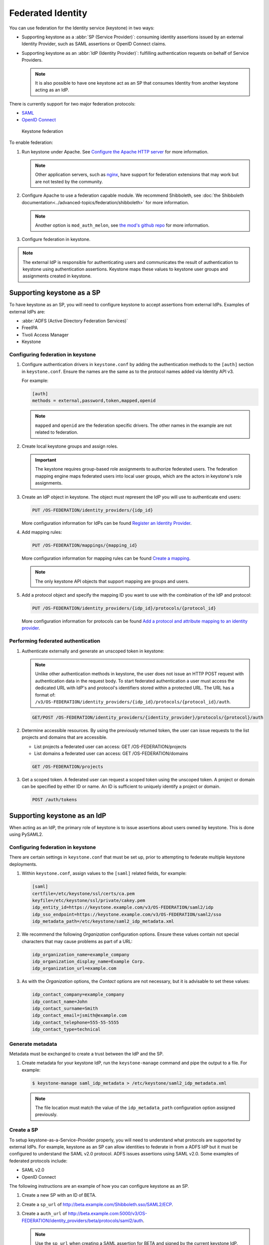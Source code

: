 ==================
Federated Identity
==================

You can use federation for the Identity service (keystone) in two ways:

* Supporting keystone as a :abbr:`SP (Service Provider)`: consuming identity
  assertions issued by an external Identity Provider, such as SAML
  assertions or OpenID Connect claims.
* Supporting keystone as an :abbr:`IdP (Identity Provider)`: fulfilling
  authentication requests on behalf of Service Providers.

  .. note::

      It is also possible to have one keystone act as an SP that
      consumes Identity from another keystone acting as an IdP.

There is currently support for two major federation protocols:

* `SAML <https://en.wikipedia.org/wiki/SAML_2.0>`_
* `OpenID Connect <https://en.wikipedia.org/wiki/OpenID_Connect>`_

.. figure:: figures/keystone-federation.png
   :width: 100%

   Keystone federation

To enable federation:

#. Run keystone under Apache. See `Configure the Apache HTTP server
   <https://docs.openstack.org/ocata/install-guide-obs/keystone-install.html>`_
   for more information.

   .. note::

      Other application servers, such as `nginx <https://www.nginx.com/resources/wiki>`_,
      have support for federation extensions that may work but are not tested
      by the community.

#. Configure Apache to use a federation capable module.
   We recommend Shibboleth, see :doc:`the Shibboleth documentation<../advanced-topics/federation/shibboleth>` for more information.

   .. note::

      Another option is ``mod_auth_melon``, see `the mod's github repo <https://github.com/UNINETT/mod_auth_mellon>`_
      for more information.

#. Configure federation in keystone.

.. note::

   The external IdP is responsible for authenticating users and communicates
   the result of authentication to keystone using authentication assertions.
   Keystone maps these values to keystone user groups and assignments
   created in keystone.

Supporting keystone as a SP
~~~~~~~~~~~~~~~~~~~~~~~~~~~

To have keystone as an SP, you will need to configure
keystone to accept assertions from external IdPs. Examples of external
IdPs are:

* :abbr:`ADFS (Active Directory Federation Services)`
* FreeIPA
* Tivoli Access Manager
* Keystone

Configuring federation in keystone
----------------------------------

#. Configure authentication drivers in ``keystone.conf`` by adding the
   authentication methods to the ``[auth]`` section in ``keystone.conf``.
   Ensure the names are the same as to the protocol names added via Identity
   API v3.

   For example:

   .. code-block:: ini

      [auth]
      methods = external,password,token,mapped,openid

   .. note::

      ``mapped`` and ``openid`` are the federation specific drivers.
      The other names in the example are not related to federation.

#. Create local keystone groups and assign roles.

   .. important::

      The keystone requires group-based role assignments to authorize
      federated users. The federation mapping engine maps federated users into
      local user groups, which are the actors in keystone's role assignments.

#. Create an IdP object in keystone. The object must represent the
   IdP you will use to authenticate end users:

   .. code:: ini

      PUT /OS-FEDERATION/identity_providers/{idp_id}

   More configuration information for IdPs can be found `Register an Identity Provider <https://developer.openstack.org/api-ref/identity/v3-ext/index.html#register-an-identity-provider>`_.

#. Add mapping rules:

   .. code:: ini

      PUT /OS-FEDERATION/mappings/{mapping_id}

   More configuration information for mapping rules can be found `Create a mapping <https://developer.openstack.org/api-ref/identity/v3-ext/index.html#create-a-mapping>`_.

   .. note::

       The only keystone API objects that support mapping are groups and users.

#. Add a protocol object and specify the mapping ID you want to use with the
   combination of the IdP and protocol:

   .. code:: ini

      PUT /OS-FEDERATION/identity_providers/{idp_id}/protocols/{protocol_id}

   More configuration information for protocols can be found `Add a protocol and attribute mapping to an identity provider <https://developer.openstack.org/api-ref/identity/v3-ext/index.html#add-a-protocol-and-attribute-mapping-to-an-identity-provider>`_.

Performing federated authentication
-----------------------------------

#. Authenticate externally and generate an unscoped token in keystone:

   .. note::

      Unlike other authentication methods in keystone, the user does
      not issue an HTTP POST request with authentication data in the request body.
      To start federated authentication a user must access the dedicated URL with
      IdP's and protocol's identifiers stored within a protected URL.
      The URL has a format of:
      ``/v3/OS-FEDERATION/identity_providers/{idp_id}/protocols/{protocol_id}/auth``.

   .. code:: ini

      GET/POST /OS-FEDERATION/identity_providers/{identity_provider}/protocols/{protocol}/auth

#. Determine accessible resources. By using the previously returned token, the
   user can issue requests to the list projects and domains that are
   accessible.

   * List projects a federated user can access: GET /OS-FEDERATION/projects
   * List domains a federated user can access: GET /OS-FEDERATION/domains

   .. code:: ini

      GET /OS-FEDERATION/projects

#. Get a scoped token. A federated user can request a scoped token using
   the unscoped token. A project or domain can be specified by either ID or
   name. An ID is sufficient to uniquely identify a project or domain.

   .. code:: ini

      POST /auth/tokens

Supporting keystone as an IdP
~~~~~~~~~~~~~~~~~~~~~~~~~~~~~

When acting as an IdP, the primary role of keystone is
to issue assertions about users owned by keystone. This is done using PySAML2.

Configuring federation in keystone
----------------------------------

There are certain settings in ``keystone.conf`` that must be set up, prior
to attempting to federate multiple keystone deployments.

#. Within ``keystone.conf``, assign values to the ``[saml]``
   related fields, for example:

   .. code:: ini

      [saml]
      certfile=/etc/keystone/ssl/certs/ca.pem
      keyfile=/etc/keystone/ssl/private/cakey.pem
      idp_entity_id=https://keystone.example.com/v3/OS-FEDERATION/saml2/idp
      idp_sso_endpoint=https://keystone.example.com/v3/OS-FEDERATION/saml2/sso
      idp_metadata_path=/etc/keystone/saml2_idp_metadata.xml

#. We recommend the following `Organization` configuration options.
   Ensure these values contain not special characters that may cause
   problems as part of a URL:

   .. code:: ini

      idp_organization_name=example_company
      idp_organization_display_name=Example Corp.
      idp_organization_url=example.com

#. As with the `Organization` options, the `Contact` options are not
   necessary, but it is advisable to set these values:

   .. code:: ini

      idp_contact_company=example_company
      idp_contact_name=John
      idp_contact_surname=Smith
      idp_contact_email=jsmith@example.com
      idp_contact_telephone=555-55-5555
      idp_contact_type=technical

Generate metadata
-----------------

Metadata must be exchanged to create a trust between the IdP and the SP.

#. Create metadata for your keystone IdP, run the ``keystone-manage`` command
   and pipe the output to a file. For example:

   .. code:: console

      $ keystone-manage saml_idp_metadata > /etc/keystone/saml2_idp_metadata.xml

   .. note::

      The file location must match the value of the ``idp_metadata_path``
      configuration option assigned previously.

Create a SP
-----------

To setup keystone-as-a-Service-Provider properly, you will need to
understand what protocols are supported by external IdPs.
For example, keystone as an SP can allow identities to federate in from a
ADFS IdP but it must be configured to understand the SAML v2.0 protocol.
ADFS issues assertions using SAML v2.0. Some examples
of federated protocols include:

* SAML v2.0
* OpenID Connect

The following instructions are an example of how you can configure
keystone as an SP.

#. Create a new SP with an ID of BETA.

#. Create a ``sp_url`` of `<http://beta.example.com/Shibboleth.sso/SAML2/ECP>`_.

#. Create a ``auth_url`` of `<http://beta.example.com:5000/v3/OS-FEDERATION/identity_providers/beta/protocols/saml2/auth>`_.

   .. note::

      Use the ``sp_url`` when creating a SAML assertion for BETA and signed by
      the current keystone IdP. Use the ``auth_url`` when retrieving the token
      for BETA once the SAML assertion is sent.

#. Set the ``enabled`` field to ``true``. It is set to
   ``false`` by default.

#. Your output should reflect the following example:

   .. code:: console

      $ curl -s -X PUT \
     -H "X-Auth-Token: $OS_TOKEN" \
     -H "Content-Type: application/json" \
     -d '{"service_provider": {"auth_url": "http://beta.example.com:5000/v3/OS-FEDERATION/identity_providers/beta/protocols/saml2/auth", "sp_url": "https://example.com:5000/Shibboleth.sso/SAML2/ECP", "enabled": true}}' \
     http://localhost:5000/v3/OS-FEDERATION/service_providers/BETA | python -mjson.tool

keystone-to-keystone
~~~~~~~~~~~~~~~~~~~~

Keystone acting as an IdP is known as :abbr:`k2k (keystone-2-keystone)`
or k2k federation, where a keystone somewhere is acting as the SP
and another keystone is acting as the IdP. All IdPs issue
assertions about the identities it owns using a `Protocol`.

Mapping rules
~~~~~~~~~~~~~

Mapping adds a set of rules to map federation attributes to keystone users
or groups. An IdP has exactly one mapping specified per protocol.

A mapping is a translation between assertions provided from an IdP and
the permission and roles applied by an SP. Given an assertion from an IdP, an
SP applies a mapping to translate attributes from the
IdP to known roles. A mapping is typically
owned by an SP.

Mapping objects can be used multiple times by different combinations
of IdP and protocol.

A rule hierarchy is as follows:

.. code:: ini

   {
        "rules": [
           {
               "local": [
                  {
                       "<user> or <group>"
                   }
               ],
               "remote": [
                   {
                       "<condition>"
                   }
               ]
           }
       ]
   }

* ``rules``: top-level list of rules.
* ``local``: a rule containing information on what local attributes
  will be mapped.
* ``remote``: a rule containing information on what remote attributes will
  be mapped.
* ``condition``: contains information on conditions that allow a rule, can
  only be set in a remote rule.

For more information on mapping rules, see `Mapping Rules
<https://docs.openstack.org/keystone/latest/advanced-topics/federation/federated_identity.html#mapping-rules>`_.

Mapping creation
----------------

Mapping creation starts with the communication between the IdP and SP.
The IdP usually provides a set of assertions that their users
have in their assertion document. The SP will have to map
those assertions to known groups and roles.
For example:

.. code:: ini

   Identity Provider 1:
     name: jsmith
     groups: hacker
     other: <assertion information>
   The Service Provider may have 3 groups:
     Admin Group
     Developer Group
     User Group

   The mapping created by the Service Provider might look like:
     Local:
     Group: Developer Group
   Remote:
     Groups: hackers

The ``Developer Group`` may have a role assignment on the
``Developer Project``. When `jsmith` authenticates against IdP 1, it
presents that assertion to the SP.The SP maps the `jsmith` user to the
``Developer Group`` because the assertion says `jsmith` is a member of
the ``hacker`` group.

Mapping examples
----------------

A bare bones mapping is sufficient if you would like all federated users to
have the same authorization in the SP cloud. However, mapping is
quite powerful and flexible. You can map different remote
users into different user groups in keystone, limited only by the number of
assertions your IdP makes about each user.

A mapping is composed of a list of rules, and each rule is further composed of
a list of remote attributes and a list of local attributes. If a rule is
matched, all of the local attributes are applied in the SP. For a
rule to match, all of the remote attributes it defines must match.

In the base case, a federated user simply needs an assertion containing
an email address to be identified in the SP cloud. To achieve that, only
one rule is needed that requires the presence of one remote attribute:

.. code:: javascript

    {
        "rules": [
            {
                "remote": [
                    {
                        "type": "Email"
                    }
                ],
                "local": [
                    {
                        "user": {
                            "name": "{0}"
                        }
                    }
                ]
            }
        ]
    }

However, that is not particularly useful as the federated user would receive no
authorization. To rectify it, you can map all federated users with email
addresses into a ``federated-users`` group in the ``default`` domain. All
federated users will then be able to consume whatever role assignments that
user group has already received in keystone:

.. note::

   In this example, there is only one rule requiring one remote attribute.

.. code:: javascript

    {
        "rules": [
            {
                "remote": [
                    {
                        "type": "Email"
                    }
                ],
                "local": [
                    {
                        "user": {
                            "name": "{0}"
                        }
                    },
                    {
                        "group": {
                            "domain": {
                                "id": "0cd5e9"
                            },
                            "name": "federated-users"
                        }
                    }
                ]
            }
        ]
    }

This example can be expanded by adding a second rule that conveys
additional authorization to only a subset of federated users. Federated users
with a `title` attribute that matches either ``Manager`` or
``Supervisor`` are granted the hypothetical ``observer`` role, which would
allow them to perform any read-only API call in the cloud:

.. code:: javascript

    {
        "rules": [
            {
                "remote": [
                    {
                        "type": "Email"
                    },
                ],
                "local": [
                    {
                        "user": {
                            "name": "{0}"
                        }
                    },
                    {
                        "group": {
                            "domain": {
                                "id": "default"
                            },
                            "name": "federated-users"
                        }
                    }
                ]
            },
            {
                "remote": [
                    {
                        "type": "Title",
                        "any_one_of": [".*Manager$", "Supervisor"],
                        "regex": "true"
                    },
                ],
                "local": [
                    {
                        "group": {
                            "domain": {
                                "id": "default"
                            },
                            "name": "observers"
                        }
                    }
                ]
            }
        ]
    }

.. note::

   ``any_one_of`` and ``regex`` in the rule above map federated users into
   the ``observers`` group when a user's ``Title`` assertion matches any of
   the regular expressions specified in the ``any_one_of`` attribute.

Keystone also supports the following:

* ``not_any_of``, matches any assertion that does not include one of
  the specified values
* ``blacklist``, matches all assertions of the specified type except
  those included in the specified value
* ``whitelist`` does not match any assertion except those listed in the
  specified value.
